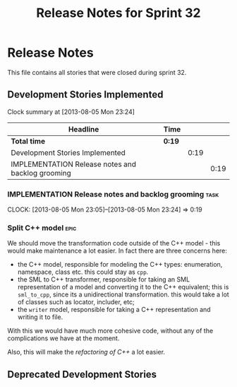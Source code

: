 #+title: Release Notes for Sprint 32
#+options: date:nil toc:nil author:nil num:nil
#+todo: ANALYSIS IMPLEMENTATION TESTING | COMPLETED CANCELLED
#+tags: story(s) epic(e) task(t) note(n) spike(p)

* Release Notes

This file contains all stories that were closed during sprint 32.

** Development Stories Implemented

#+begin: clocktable :maxlevel 3 :scope subtree
Clock summary at [2013-08-05 Mon 23:24]

| Headline                                          | Time   |      |      |
|---------------------------------------------------+--------+------+------|
| *Total time*                                      | *0:19* |      |      |
|---------------------------------------------------+--------+------+------|
| Development Stories Implemented                   |        | 0:19 |      |
| IMPLEMENTATION Release notes and backlog grooming |        |      | 0:19 |
#+end:

*** IMPLEMENTATION Release notes and backlog grooming                  :task:
    CLOCK: [2013-08-05 Mon 23:05]--[2013-08-05 Mon 23:24] =>  0:19

*** Split C++ model                                                    :epic:

We should move the transformation code outside of the C++ model -
this would make maintenance a lot easier. In fact there are three
concerns here:

- the C++ model, responsible for modeling the C++ types: enumeration,
  namespace, class etc. this could stay as =cpp=.
- the SML to C++ transformer, responsible for taking an SML
  representation of a model and converting it to the C++ equivalent;
  this is =sml_to_cpp=, since its a unidirectional transformation.
  this would take a lot of classes such as locator, includer, etc;
- the =writer= model, responsible for taking a C++ representation and
  writing it to file.

With this we would have much more cohesive code, without any of the
complications we have at the moment.

Also, this will make the [[*Make%20a%20more%20truthful%20C%2B%2B%20model][refactoring of C++]] a lot easier.

** Deprecated Development Stories
